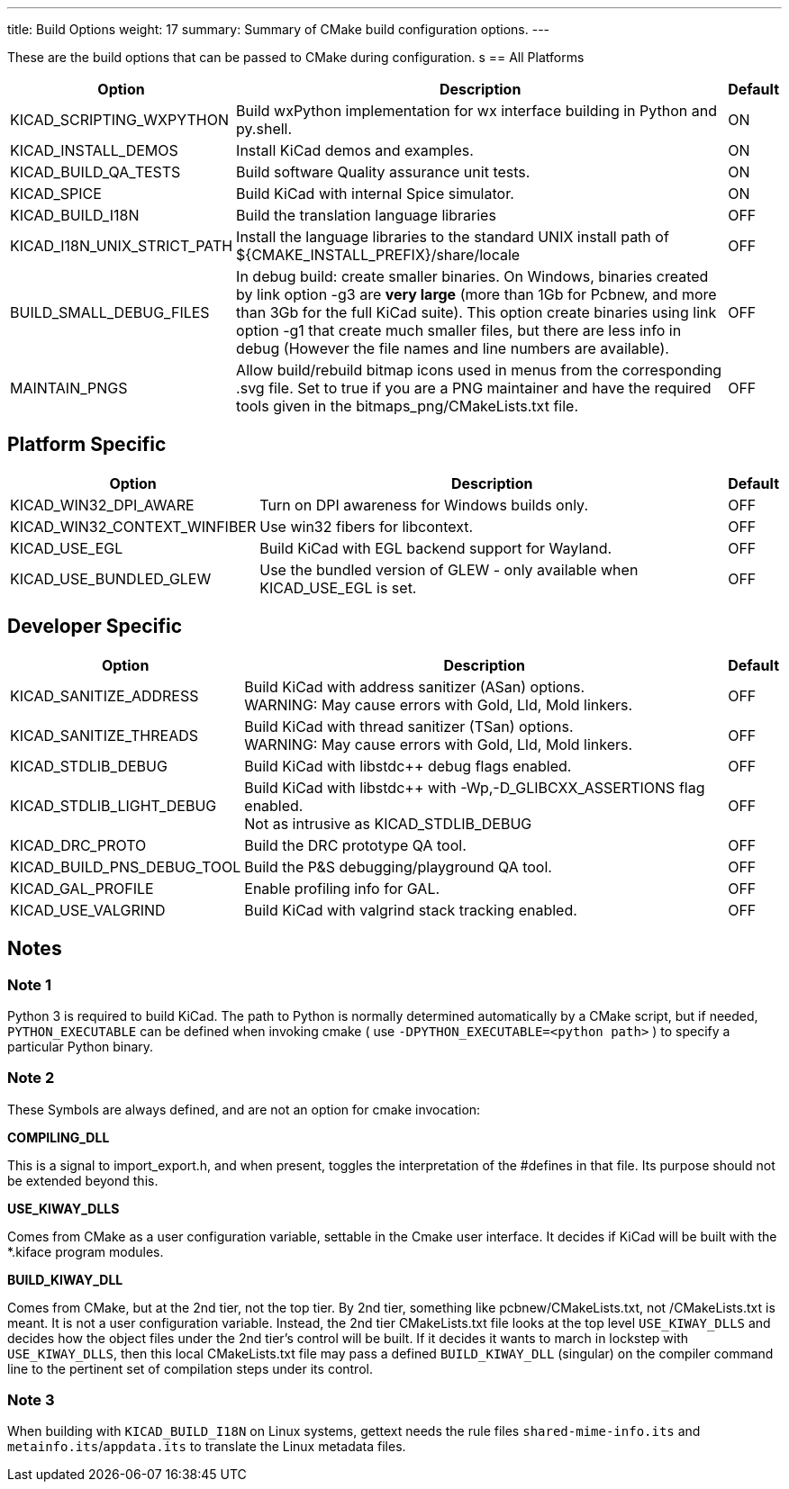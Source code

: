 ---
title: Build Options
weight: 17
summary: Summary of CMake build configuration options.
---

These are the build options that can be passed to CMake during configuration.
s
== All Platforms


[cols="4,12,1",options="header"]
|===

|Option
|Description
|Default

|KICAD_SCRIPTING_WXPYTHON
|Build wxPython implementation for wx interface building in Python and py.shell.
|ON

|KICAD_INSTALL_DEMOS
|Install KiCad demos and examples.
|ON

|KICAD_BUILD_QA_TESTS
|Build software Quality assurance unit tests.
|ON

|KICAD_SPICE
|Build KiCad with internal Spice simulator.
|ON

|KICAD_BUILD_I18N
|Build the translation language libraries
|OFF

|KICAD_I18N_UNIX_STRICT_PATH
|Install the language libraries to the standard UNIX install path of
 ${CMAKE_INSTALL_PREFIX}/share/locale
|OFF
|
BUILD_SMALL_DEBUG_FILES
|In debug build: create smaller binaries.  On Windows, binaries created by link option -g3 are
 *very large* (more than 1Gb for Pcbnew, and more than 3Gb for the full KiCad suite).  This
 option create binaries using link option -g1 that create much smaller files, but  there are
 less info in debug (However the file names and line numbers are available).
|OFF

|MAINTAIN_PNGS
|Allow build/rebuild bitmap icons used in menus from the corresponding .svg file.  Set to
 true if you are a PNG maintainer and have the required tools given  in the
 bitmaps_png/CMakeLists.txt file.
|OFF

|===


== Platform Specific


[cols="4,12,1",options="header"]
|===

|Option
|Description
|Default

|KICAD_WIN32_DPI_AWARE
|Turn on DPI awareness for Windows builds only.
|OFF

|KICAD_WIN32_CONTEXT_WINFIBER
|Use win32 fibers for libcontext.
|OFF

|KICAD_USE_EGL
|Build KiCad with EGL backend support for Wayland.
|OFF

|KICAD_USE_BUNDLED_GLEW
|Use the bundled version of GLEW - only available when KICAD_USE_EGL is set.
|OFF

|===


== Developer Specific


[cols="4,12,1",options="header"]
|===

|Option
|Description
|Default

|KICAD_SANITIZE_ADDRESS
|Build KiCad with address sanitizer (ASan) options. +
 WARNING: May cause errors with Gold, Lld, Mold linkers.
|OFF

|KICAD_SANITIZE_THREADS
|Build KiCad with thread sanitizer (TSan) options. +
 WARNING: May cause errors with Gold, Lld, Mold linkers.
|OFF

|KICAD_STDLIB_DEBUG
|Build KiCad with libstdc++ debug flags enabled.
|OFF

|KICAD_STDLIB_LIGHT_DEBUG
|Build KiCad with libstdc++ with -Wp,-D_GLIBCXX_ASSERTIONS flag enabled. +
 Not as intrusive as KICAD_STDLIB_DEBUG
|OFF

|KICAD_DRC_PROTO
|Build the DRC prototype QA tool.
|OFF

|KICAD_BUILD_PNS_DEBUG_TOOL
|Build the P&S debugging/playground QA tool.
|OFF

|KICAD_GAL_PROFILE
|Enable profiling info for GAL.
|OFF

|KICAD_USE_VALGRIND
|Build KiCad with valgrind stack tracking enabled.
|OFF

|===


== Notes

=== Note 1

Python 3 is required to build KiCad.  The path to Python is normally determined automatically by a
CMake script, but if needed, `PYTHON_EXECUTABLE` can be defined when invoking cmake
( use `-DPYTHON_EXECUTABLE=<python path>` ) to specify a particular Python binary.

=== Note 2

These Symbols are always defined, and are not an option for cmake invocation:


*COMPILING_DLL*

This is a signal to import_export.h, and when present, toggles the
interpretation of the #defines in that file. Its purpose should not be
extended beyond this.


*USE_KIWAY_DLLS*

Comes from CMake as a user configuration variable, settable in the Cmake
user interface. It decides if KiCad will be built with the *.kiface program
modules.


*BUILD_KIWAY_DLL*

Comes from CMake, but at the 2nd tier, not the top tier. By 2nd tier,
something like pcbnew/CMakeLists.txt, not /CMakeLists.txt is meant. It is
not a user configuration variable. Instead, the 2nd tier CMakeLists.txt file
looks at the top level `USE_KIWAY_DLLS` and decides how the object files under
the 2nd tier's control will be built. If it decides it wants to march in
lockstep with `USE_KIWAY_DLLS`, then this local CMakeLists.txt file may pass a
defined `BUILD_KIWAY_DLL` (singular) on the compiler command line to the
pertinent set of compilation steps under its control.

=== Note 3

When building with `KICAD_BUILD_I18N` on Linux systems, gettext needs the rule files
`shared-mime-info.its` and `metainfo.its`/`appdata.its` to translate the Linux
metadata files.
